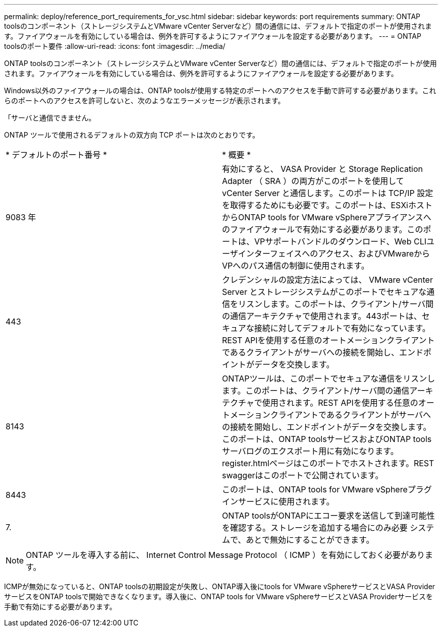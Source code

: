 ---
permalink: deploy/reference_port_requirements_for_vsc.html 
sidebar: sidebar 
keywords: port requirements 
summary: ONTAP toolsのコンポーネント（ストレージシステムとVMware vCenter Serverなど）間の通信には、デフォルトで指定のポートが使用されます。ファイアウォールを有効にしている場合は、例外を許可するようにファイアウォールを設定する必要があります。 
---
= ONTAP toolsのポート要件
:allow-uri-read: 
:icons: font
:imagesdir: ../media/


[role="lead"]
ONTAP toolsのコンポーネント（ストレージシステムとVMware vCenter Serverなど）間の通信には、デフォルトで指定のポートが使用されます。ファイアウォールを有効にしている場合は、例外を許可するようにファイアウォールを設定する必要があります。

Windows以外のファイアウォールの場合は、ONTAP toolsが使用する特定のポートへのアクセスを手動で許可する必要があります。これらのポートへのアクセスを許可しないと、次のようなエラーメッセージが表示されます。

「サーバと通信できません。

ONTAP ツールで使用されるデフォルトの双方向 TCP ポートは次のとおりです。

|===


| * デフォルトのポート番号 * | * 概要 * 


 a| 
9083 年
 a| 
有効にすると、 VASA Provider と Storage Replication Adapter （ SRA ）の両方がこのポートを使用して vCenter Server と通信します。このポートは TCP/IP 設定を取得するためにも必要です。このポートは、ESXiホストからONTAP tools for VMware vSphereアプライアンスへのファイアウォールで有効にする必要があります。このポートは、VPサポートバンドルのダウンロード、Web CLIユーザインターフェイスへのアクセス、およびVMwareからVPへのパス通信の制御に使用されます。



 a| 
443
 a| 
クレデンシャルの設定方法によっては、 VMware vCenter Server とストレージシステムがこのポートでセキュアな通信をリスンします。このポートは、クライアント/サーバ間の通信アーキテクチャで使用されます。443ポートは、セキュアな接続に対してデフォルトで有効になっています。REST APIを使用する任意のオートメーションクライアントであるクライアントがサーバへの接続を開始し、エンドポイントがデータを交換します。



 a| 
8143
 a| 
ONTAPツールは、このポートでセキュアな通信をリスンします。このポートは、クライアント/サーバ間の通信アーキテクチャで使用されます。REST APIを使用する任意のオートメーションクライアントであるクライアントがサーバへの接続を開始し、エンドポイントがデータを交換します。このポートは、ONTAP toolsサービスおよびONTAP toolsサーバログのエクスポート用に有効になります。register.htmlページはこのポートでホストされます。REST swaggerはこのポートで公開されています。



 a| 
8443
 a| 
このポートは、ONTAP tools for VMware vSphereプラグインサービスに使用されます。



 a| 
7.
 a| 
ONTAP toolsがONTAPにエコー要求を送信して到達可能性を確認する。ストレージを追加する場合にのみ必要
システムで、あとで無効にすることができます。

|===

NOTE: ONTAP ツールを導入する前に、 Internet Control Message Protocol （ ICMP ）を有効にしておく必要があります。

ICMPが無効になっていると、ONTAP toolsの初期設定が失敗し、ONTAP導入後にtools for VMware vSphereサービスとVASA ProviderサービスをONTAP toolsで開始できなくなります。導入後に、ONTAP tools for VMware vSphereサービスとVASA Providerサービスを手動で有効にする必要があります。
